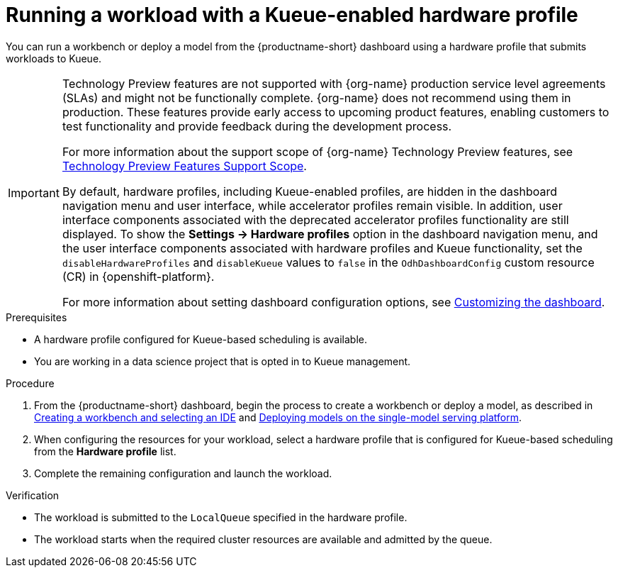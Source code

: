 :_module-type: PROCEDURE

[id="running-a-workload-with-a-kueue-hardware-profile_{context}"]
= Running a workload with a Kueue-enabled hardware profile

[role="_abstract"]
You can run a workbench or deploy a model from the {productname-short} dashboard using a hardware profile that submits workloads to Kueue.

ifdef::upstream[]
[IMPORTANT]
====
By default, hardware profiles, including Kueue-enabled profiles, are hidden in the dashboard navigation menu and user interface, while accelerator profiles remain visible. In addition, user interface components associated with the deprecated accelerator profiles functionality are still displayed. To show the *Settings -> Hardware profiles* option in the dashboard navigation menu, and the user interface components associated with hardware profiles and Kueue functionality, set the `disableHardwareProfiles` and `disableKueue` values to `false` in the `OdhDashboardConfig` custom resource (CR) in {openshift-platform}. 

For more information about setting dashboard configuration options, see link:{odhdocshome}/managing-resources/#customizing-the-dashboard[Customizing the dashboard].
====
endif::[]

ifndef::upstream[]
[IMPORTANT]
====
ifdef::self-managed[]
The hardware profiles feature is currently available in {productname-long} {vernum} as a Technology Preview feature.
endif::[]
ifdef::cloud-service[]
The hardware profiles feature is currently available in {productname-long} as a Technology Preview feature.
endif::[]
Technology Preview features are not supported with {org-name} production service level agreements (SLAs) and might not be functionally complete.
{org-name} does not recommend using them in production.
These features provide early access to upcoming product features, enabling customers to test functionality and provide feedback during the development process.

For more information about the support scope of {org-name} Technology Preview features, see link:https://access.redhat.com/support/offerings/techpreview/[Technology Preview Features Support Scope].

By default, hardware profiles, including Kueue-enabled profiles, are hidden in the dashboard navigation menu and user interface, while accelerator profiles remain visible. In addition, user interface components associated with the deprecated accelerator profiles functionality are still displayed. To show the *Settings -> Hardware profiles* option in the dashboard navigation menu, and the user interface components associated with hardware profiles and Kueue functionality, set the `disableHardwareProfiles` and `disableKueue` values to `false` in the `OdhDashboardConfig` custom resource (CR) in {openshift-platform}. 

For more information about setting dashboard configuration options, see link:{rhoaidocshome}{default-format-url}/managing_resources/customizing-the-dashboard[Customizing the dashboard].
====
endif::[]

.Prerequisites
* A hardware profile configured for Kueue-based scheduling is available.
* You are working in a data science project that is opted in to Kueue management.

.Procedure

ifdef::upstream[]
. From the {productname-short} dashboard, begin the process to create a workbench or deploy a model, as described in link:{odhdocshome}/working-on-data-science-projects/#creating-a-workbench-select-ide_projects[Creating a workbench and selecting an IDE] and  link:{odhdocshome}/serving-models/#deploying-models-using-the-single-model-serving-platform_serving-large-models[Enabling the single-model serving platform^].
endif::[]

ifndef::upstream[]
. From the {productname-short} dashboard, begin the process to create a workbench or deploy a model, as described in link:{rhoaidocshome}{default-format-url}/working_on_data_science_projects/using-project-workbenches_projects#creating-a-workbench-select-ide_projects[Creating a workbench and selecting an IDE] and link:{rhoaidocshome}{default-format-url}/serving_models/serving-large-models_serving-large-models#deploying-models-on-the-single-model-serving-platform_serving-large-models[Deploying models on the single-model serving platform].
endif::[]
. When configuring the resources for your workload, select a hardware profile that is configured for Kueue-based scheduling from the *Hardware profile* list.
. Complete the remaining configuration and launch the workload.

.Verification
* The workload is submitted to the `LocalQueue` specified in the hardware profile.
* The workload starts when the required cluster resources are available and admitted by the queue.
